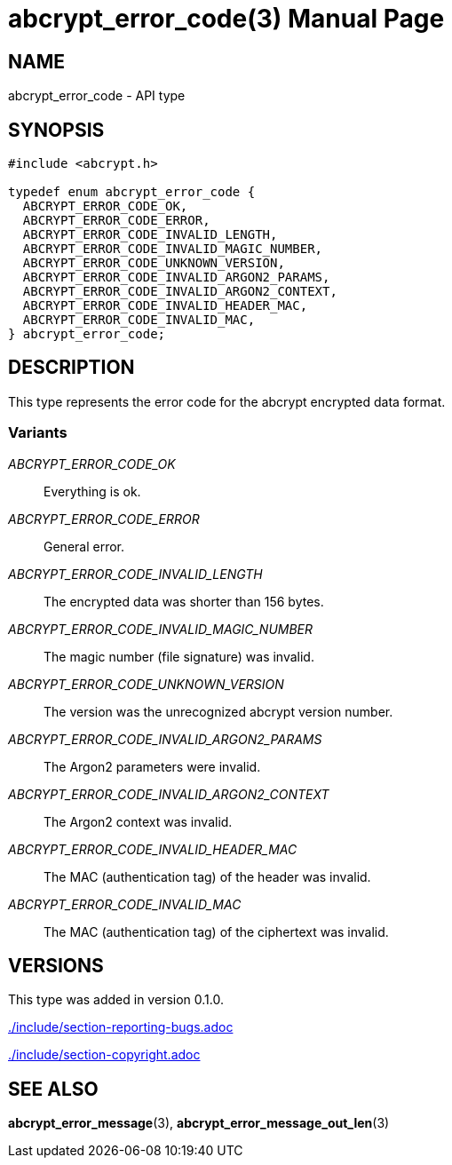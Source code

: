// SPDX-FileCopyrightText: 2024 Shun Sakai
//
// SPDX-License-Identifier: CC-BY-4.0

= abcrypt_error_code(3)
// Specify in UTC.
:docdate: 2024-04-13
:doctype: manpage
ifdef::revnumber[:mansource: abcrypt-capi {revnumber}]
ifndef::revnumber[:mansource: abcrypt-capi]
:manmanual: Library Functions Manual
ifndef::site-gen-antora[:includedir: ./include]

== NAME

abcrypt_error_code - API type

== SYNOPSIS

[source,c]
----
#include <abcrypt.h>

typedef enum abcrypt_error_code {
  ABCRYPT_ERROR_CODE_OK,
  ABCRYPT_ERROR_CODE_ERROR,
  ABCRYPT_ERROR_CODE_INVALID_LENGTH,
  ABCRYPT_ERROR_CODE_INVALID_MAGIC_NUMBER,
  ABCRYPT_ERROR_CODE_UNKNOWN_VERSION,
  ABCRYPT_ERROR_CODE_INVALID_ARGON2_PARAMS,
  ABCRYPT_ERROR_CODE_INVALID_ARGON2_CONTEXT,
  ABCRYPT_ERROR_CODE_INVALID_HEADER_MAC,
  ABCRYPT_ERROR_CODE_INVALID_MAC,
} abcrypt_error_code;
----

== DESCRIPTION

This type represents the error code for the abcrypt encrypted data format.

=== Variants

_ABCRYPT_ERROR_CODE_OK_::

  Everything is ok.

_ABCRYPT_ERROR_CODE_ERROR_::

  General error.

_ABCRYPT_ERROR_CODE_INVALID_LENGTH_::

  The encrypted data was shorter than 156 bytes.

_ABCRYPT_ERROR_CODE_INVALID_MAGIC_NUMBER_::

  The magic number (file signature) was invalid.

_ABCRYPT_ERROR_CODE_UNKNOWN_VERSION_::

  The version was the unrecognized abcrypt version number.

_ABCRYPT_ERROR_CODE_INVALID_ARGON2_PARAMS_::

  The Argon2 parameters were invalid.

_ABCRYPT_ERROR_CODE_INVALID_ARGON2_CONTEXT_::

  The Argon2 context was invalid.

_ABCRYPT_ERROR_CODE_INVALID_HEADER_MAC_::

  The MAC (authentication tag) of the header was invalid.

_ABCRYPT_ERROR_CODE_INVALID_MAC_::

  The MAC (authentication tag) of the ciphertext was invalid.

== VERSIONS

This type was added in version 0.1.0.

ifndef::site-gen-antora[include::{includedir}/section-reporting-bugs.adoc[]]
ifdef::site-gen-antora[include::partial$man/man3/include/section-reporting-bugs.adoc[]]

ifndef::site-gen-antora[include::{includedir}/section-copyright.adoc[]]
ifdef::site-gen-antora[include::partial$man/man3/include/section-copyright.adoc[]]

== SEE ALSO

*abcrypt_error_message*(3), *abcrypt_error_message_out_len*(3)
